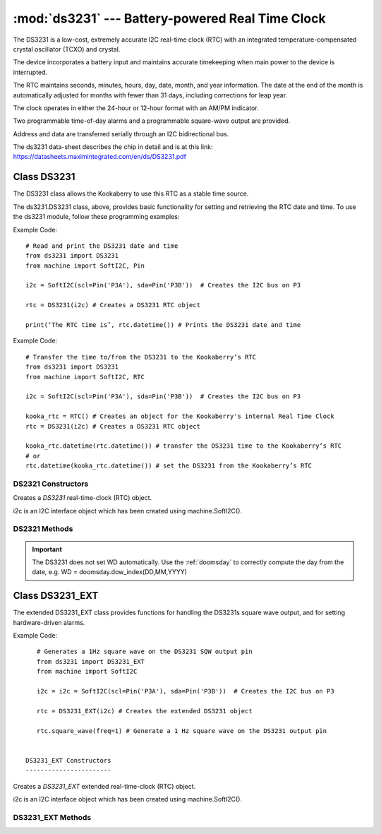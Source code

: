 *************************************************
:mod:`ds3231` --- Battery-powered Real Time Clock
*************************************************
.. module:: ds3231
   :synopsis: Battery-powered Real Time Clock

.. _ds3231:


The DS3231 is a low-cost, extremely accurate I2C real-time clock (RTC) with an integrated temperature-compensated crystal oscillator (TCXO) and crystal. 

The device incorporates a battery input and maintains accurate timekeeping when main power to the device is interrupted. 

The RTC maintains seconds, minutes, hours, day, date, month, and year information. 
The date at the end of the month is automatically adjusted for months with fewer than 31 days, including corrections for leap year. 

The clock operates in either the 24-hour or 12-hour format with an AM/PM indicator. 

Two programmable time-of-day alarms and a programmable square-wave output are provided. 

Address and data are transferred serially through an I2C bidirectional bus.

The ds3231 data-sheet describes the chip in detail and is at this link: https://datasheets.maximintegrated.com/en/ds/DS3231.pdf 

Class DS3231
============

The DS3231 class allows the Kookaberry to use this RTC as a stable time source.
 
The ds3231.DS3231 class, above, provides basic functionality for setting and retrieving the RTC date and time.
To use the ds3231 module, follow these programming examples:

Example Code::

    # Read and print the DS3231 date and time
    from ds3231 import DS3231
    from machine import SoftI2C, Pin

    i2c = SoftI2C(scl=Pin('P3A'), sda=Pin('P3B'))  # Creates the I2C bus on P3

    rtc = DS3231(i2c) # Creates a DS3231 RTC object

    print(‘The RTC time is’, rtc.datetime()) # Prints the DS3231 date and time

Example Code::

    # Transfer the time to/from the DS3231 to the Kookaberry’s RTC
    from ds3231 import DS3231
    from machine import SoftI2C, RTC

    i2c = SoftI2C(scl=Pin('P3A'), sda=Pin('P3B'))  # Creates the I2C bus on P3

    kooka_rtc = RTC() # Creates an object for the Kookaberry's internal Real Time Clock
    rtc = DS3231(i2c) # Creates a DS3231 RTC object

    kooka_rtc.datetime(rtc.datetime()) # transfer the DS3231 time to the Kookaberry’s RTC
    # or
    rtc.datetime(kooka_rtc.datetime()) # set the DS3231 from the Kookaberry’s RTC


DS2321 Constructors
-------------------

.. class:: ds3231.DS3231(i2c=i2c)

    Creates a *DS3231* real-time-clock (RTC) object.

    i2c is an I2C interface object which has been created using machine.SoftI2C().


DS2321 Methods
--------------

.. method:: DS3231.datetime(datetime_tuple)

    Both the DS3231 and the Kookaberry’s internal RTC share the same datetime() tuple format, making setting of one by the other very simple.

    In the default module configuration, the function datetime() returns or can be set as an integer time tuple 
    of the format [YYYY,MM,DD,WD,HH,MM,SS,SUBS] where:

    - YYYY is the integer year, e.g. 2022
    - MM is the integer month,  01 to 12 inclusive
    - DD is the day of the month, 01 to 31 inclusive, depending on the days in the month
    - WD is the integer day of the week from 0 to 6 inclusive, but will only be correct if it has previously been correctly set.  
    - HH is the hour from 0 to 23 inclusive
    - MM is the minute from 00 to 59 inclusive
    - SS is the second from 00 to 59 inclusive

    If datetime_tuple is not given, the DS3231's datetime_tuple is returned.

    If datetime_tuple is given, the DS3231's clock will be set according to the given datetime_tuple.

.. important:: 

    The DS3231 does not set WD automatically.  
    Use the :ref:`doomsday` to correctly compute the day from the date, e.g. WD = doomsday.dow_index(DD,MM,YYYY)

.. method:: DS3231.OSF()

    Returns the state ``True`` or ``False`` of the DS3231's Oscillator Stop Flag.
    If the battery power has been recently removed from the DS3231, the OSF will be set and the OSF() function will return True.

    Use this to judge whether the battery power has been recently removed from the DS3231 and consequently that its time is not accurate.

    
.. method:: DS3231.OSF_reset()

    Clears the DS3231's Oscillator Stop Flag.
    
    Setting the DS3231 time automatically clears the OSF using the OSF_reset() function.

Class DS3231_EXT
================

The extended DS3231_EXT class provides functions for handling the DS3231s square wave output, and for setting hardware-driven alarms.

Example Code::

    # Generates a 1Hz square wave on the DS3231 SQW output pin
    from ds3231 import DS3231_EXT
    from machine import SoftI2C

    i2c = i2c = SoftI2C(scl=Pin('P3A'), sda=Pin('P3B'))  # Creates the I2C bus on P3

    rtc = DS3231_EXT(i2c) # Creates the extended DS3231 object

    rtc.square_wave(freq=1) # Generate a 1 Hz square wave on the DS3231 output pin


 DS3231_EXT Constructors
 -----------------------

.. class:: ds3231.DS3231_EXT(i2c=i2c)

    Creates a *DS3231_EXT* extended real-time-clock (RTC) object.

    i2c is an I2C interface object which has been created using machine.SoftI2C().


DS3231_EXT Methods
------------------

.. method:: DS3231_EXT.square_wave(freq=None)

    Sets a square wave (SQW) output from the DS3231 hardware module.  
    
    The argument freq, which defaults to None if not specified, can be set to:

    - ``None``, ``False`` or ``0`` to disable the SQW output
    - ``1`` = 1 Hz
    - ``2`` = 1.024 kHz
    - ``3`` = 4.096 kHz
    - ``4`` = 8.192 kHz


.. method:: DS3231_EXT.output_32kHz(enable)
    
    The DS3231 chip also has a separate 32kHz square wave output pin that can be enabled or disabled by setting the enable value 
    to ``True`` or ``False`` respectively.

    
.. method:: DS3231_EXT.alarm1(time=None, match=AL1_MATCH_DHMS, int_en=True, weekday=False)

    The DS3231 has two hardware alarms which may be controlled. This method is for Alarm 1.

    - time: is an integer tuple, (second,[ minute[, hour[, day]]])
    - weekday: is a Boolean indicating the meaning of day, select day of month (``False``) or weekday (``True``)
    - match: is an integer, being:
        
        * rtc.AL1_EVERY_S = const(15) - Alarm every second
        * rtc.AL1_MATCH_S = const(14) - Alarm when seconds match (every minute)
        * rtc.AL1_MATCH_MS = const(12) - Alarm when minutes, seconds match (every hour)
        * rtc.AL1_MATCH_HMS = const(8) - Alarm when hours, minutes, seconds match (every day)
        * rtc.AL1_MATCH_DHMS	= const(0) - Alarm when month-day|weekday, hour, min, sec match (specific weekday / month-day) (once per month/week)

    - int_en: is a Boolean, if ``True`` enables the  interrupt on alarm match on the SQW/INT pin (and disables the SQW output)

    The method returns the contents of the alarm control register

.. method:: DS3231_EXT.alarm2(time=None, match=AL2_MATCH_DHM, int_en=True, weekday=False)

    The DS3231 has two hardware alarms which may be controlled. This method is for Alarm 2.

    - time: is an integer tuple, (minute[, hour[, day]]])
    - weekday: is a Boolean indicating the meaning of day, select day of month (``False``) or weekday (``True``)
    - match: is an integer, being:
        * rtc.AL2_EVERY_M     	= const(7) - Alarm every minute on 00 seconds
        * rtc.AL2_MATCH_M     	= const(6) - Alarm when minutes match (every hour)
        * rtc.AL2_MATCH_HM    	= const(4) - Alarm when hours and minutes match (every day)
        * rtc.AL2_MATCH_DHM   	= const(0) - Alarm when month-day|weekday match (once per month/week)

    - int_en: is a Boolean, if True enables the  interrupt on alarm match on the SQW/INT pin (and disables the SQW output)

    The method returns the contents of the alarm control register.

.. method:: DS3231_EXT.alarm_int(enable=True, alarm=0)

    Separately sets the alarm interrupt for one or both alarms.

    - Enabling the interrupts disables the SQW output
    - enable: a boolean which enables (``True``) or disables (``False``) the interrupts
    - alarm: an integer, alarm number (``1``, ``2``, or ``0`` to set both interrupts)

    The method returns the contents of the alarm control register

.. method:: DS3231_EXT.check_alarm(alarm)

    Checks whether an alarm has expired or not and resets the alarm flag.

    - alarm is an integer being the alarm number ``1`` or ``2``


.. method:: DS3231_EXT._is_busy()

    Checks whether the DS3231 chip is busy executing TCXO (temperature controlled crystal oscillator) functions. 
    
    The method returns ``True`` when the conversion signal to the temperature sensor is asserted and then will be cleared 
    when the device is in the 1-minute idle state.

